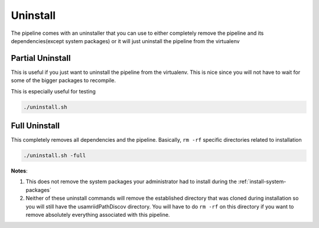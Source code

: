 =========
Uninstall
=========

The pipeline comes with an uninstaller that you can use to either completely remove the pipeline and its dependencies(except system packages) or it will just uninstall the pipeline from the virtualenv

Partial Uninstall
=================

This is useful if you just want to uninstall the pipeline from the virtualenv. This is nice since you will not have to wait for some of the bigger packages to recompile.

This is especially useful for testing

.. code-block:: bash

    ./uninstall.sh

Full Uninstall
==============

This completely removes all dependencies and the pipeline. Basically, ``rm -rf`` specific directories related to installation

.. code-block:: bash

    ./uninstall.sh -full

**Notes**: 

1. This does not remove the system packages your administrator had to install during the :ref:`install-system-packages`
2. Neither of these uninstall commands will remove the established directory that was cloned during installation so you will still have the usamriidPathDiscov directory. You will have to do ``rm -rf`` on this directory if you want to remove absolutely everything associated with this pipeline.
